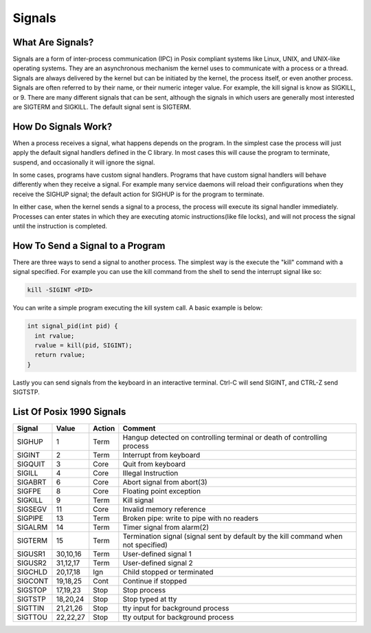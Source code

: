 Signals
*******

What Are Signals?
=================

Signals are a form of inter-process communication (IPC) in Posix compliant systems like Linux, UNIX, and UNIX-like operating systems.
They are an asynchronous mechanism the kernel uses to communicate with a process or a thread.
Signals are always delivered by the kernel but can be initiated by the kernel, the process itself, or even another process.
Signals are often referred to by their name, or their numeric integer value.
For example, the kill signal is know as SIGKILL, or 9.
There are many different signals that can be sent, although the signals in which users are generally most interested are SIGTERM and SIGKILL.
The default signal sent is SIGTERM.


How Do Signals Work?
====================

When a process receives a signal, what happens depends on the program.
In the simplest case the process will just apply the default signal handlers defined in the C library.
In most cases this will cause the program to terminate, suspend, and occasionally it will ignore the signal.

In some cases, programs have custom signal handlers.
Programs that have custom signal handlers will behave differently when they receive a signal.
For example many service daemons will reload their configurations when they receive the SIGHUP signal; the default action for SIGHUP is for the program to terminate.

In either case, when the kernel sends a signal to a process, the process will execute its signal handler immediately.
Processes can enter states in which they are executing atomic instructions(like file locks), and will not process the signal until the instruction is completed.

How To Send a Signal to a Program
=================================

There are three ways to send a signal to another process.
The simplest way is the execute the "kill" command with a signal specified.
For example you can use the kill command from the shell to send the interrupt signal like so:

.. code-block:: console

  kill -SIGINT <PID>

You can write a simple program executing the kill system call.
A basic example is below:

.. code-block:: c

  int signal_pid(int pid) {
    int rvalue;
    rvalue = kill(pid, SIGINT);
    return rvalue;
  }


Lastly you can send signals from the keyboard in an interactive terminal.
Ctrl-C will send SIGINT, and CTRL-Z send SIGTSTP.


List Of Posix 1990 Signals
==========================

======= ========= ======= =======================================================================
Signal  Value     Action  Comment
======= ========= ======= =======================================================================
SIGHUP  1         Term    Hangup detected on controlling terminal or death of controlling process
SIGINT  2         Term    Interrupt from keyboard
SIGQUIT 3         Core    Quit from keyboard
SIGILL  4         Core    Illegal Instruction
SIGABRT 6         Core    Abort signal from abort(3)
SIGFPE  8         Core    Floating point exception
SIGKILL 9         Term    Kill signal
SIGSEGV 11        Core    Invalid memory reference
SIGPIPE 13        Term    Broken pipe: write to pipe with no readers
SIGALRM 14        Term    Timer signal from alarm(2)
SIGTERM 15        Term    Termination signal (signal sent by default by the kill command when not specified)
SIGUSR1 30,10,16  Term    User-defined signal 1
SIGUSR2 31,12,17  Term    User-defined signal 2
SIGCHLD 20,17,18  Ign     Child stopped or terminated
SIGCONT 19,18,25  Cont    Continue if stopped
SIGSTOP 17,19,23  Stop    Stop process
SIGTSTP 18,20,24  Stop    Stop typed at tty
SIGTTIN 21,21,26  Stop    tty input for background process
SIGTTOU 22,22,27  Stop    tty output for background process
======= ========= ======= =======================================================================
